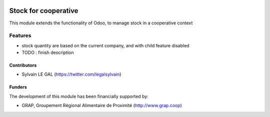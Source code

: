 .. image:: https://img.shields.io/badge/licence-AGPL--3-blue.svg
   :target: http://www.gnu.org/licenses/agpl-3.0-standalone.html
   :alt: License: AGPL-3

=====================
Stock for cooperative
=====================

This module extends the functionality of Odoo, to manage stock in a cooperative
context

Features
========

* stock quantity are based on the current company, and with child feature
  disabled

* TODO : finish description

Contributors
------------

* Sylvain LE GAL (https://twitter.com/legalsylvain)

Funders
-------

The development of this module has been financially supported by:

* GRAP, Groupement Régional Alimentaire de Proximité (http://www.grap.coop)
